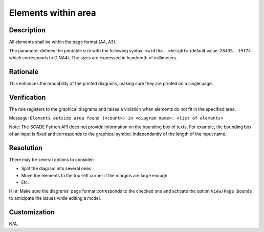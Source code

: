 .. index:: single: Elements within area

Elements within area
====================

.. rule::
   :filename: elements_within_area.py
   :class: ElementsWithinArea
   :id: id_0015
   :reference: SDR-31
   :kind: generic
   :tags: diagrams

   Elements within area

Description
-----------
All elements shall be within the page format (A4, A3).

.. end_description

The parameter defines the printable size with the following syntax: ``<width>, <height>``
(default value: ``28435, 19174`` which corresponds to DINA4). The sizes are expressed in hundredth of millimeters.

Rationale
---------
This enhances the readability of the printed diagrams, making sure they are printed on a single page.

Verification
------------
The rule registers to the graphical diagrams and raises a violation when elements do not fit in the specified area.

Message: ``Elements outside area found (<count>) in <diagram name>: <list of elements>``

Note: The SCADE Python API does not provide information on the bounding box of texts.
For example, the bounding box of an input is fixed and corresponds to the graphical symbol, independently of the length of the input name.

Resolution
----------
There may be several options to consider:

* Split the diagram into several ones
* Move the elements to the top-left corner if the margins are large enough
* Etc.

Hint: Make sure the diagrams' page format corresponds to the checked one
and activate the option ``View/Page Bounds`` to anticipate the issues while editing a model.

Customization
-------------
N/A.
